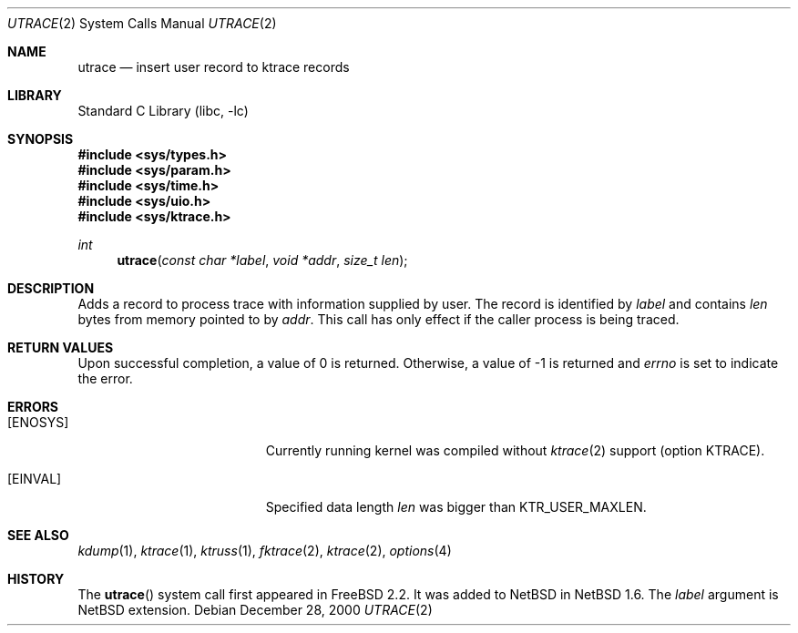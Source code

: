 .\"	$NetBSD: utrace.2,v 1.3.2.2 2002/03/08 21:36:47 nathanw Exp $
.\"
.\" Copyright (c) 2000 The NetBSD Foundation, Inc.
.\" All rights reserved.
.\"
.\" This code is derived from software contributed to The NetBSD Foundation
.\" by Gregory McGarry <g.mcgarry@ieee.org>.
.\"
.\" Redistribution and use in source and binary forms, with or without
.\" modification, are permitted provided that the following conditions
.\" are met:
.\" 1. Redistributions of source code must retain the above copyright
.\"    notice, this list of conditions and the following disclaimer.
.\" 2. Redistributions in binary form must reproduce the above copyright
.\"    notice, this list of conditions and the following disclaimer in the
.\"    documentation and/or other materials provided with the distribution.
.\" 3. All advertising materials mentioning features or use of this software
.\"    must display the following acknowledgement:
.\"      This product includes software developed by the NetBSD
.\"      Foundation, Inc. and its contributors.
.\" 4. Neither the name of The NetBSD Foundation nor the names of its
.\"    contributors may be used to endorse or promote products derived
.\"    from this software without specific prior written permission.
.\"
.\" THIS SOFTWARE IS PROVIDED BY THE AUTHOR ``AS IS'' AND ANY EXPRESS OR
.\" IMPLIED WARRANTIES, INCLUDING, BUT NOT LIMITED TO, THE IMPLIED WARRANTIES
.\" OF MERCHANTABILITY AND FITNESS FOR A PARTICULAR PURPOSE ARE DISCLAIMED.
.\" IN NO EVENT SHALL THE AUTHOR BE LIABLE FOR ANY DIRECT, INDIRECT,
.\" INCIDENTAL, SPECIAL, EXEMPLARY, OR CONSEQUENTIAL DAMAGES (INCLUDING, BUT
.\" NOT LIMITED TO, PROCUREMENT OF SUBSTITUTE GOODS OR SERVICES; LOSS OF USE,
.\" DATA, OR PROFITS; OR BUSINESS INTERRUPTION) HOWEVER CAUSED AND ON ANY
.\" THEORY OF LIABILITY, WHETHER IN CONTRACT, STRICT LIABILITY, OR TORT
.\" (INCLUDING NEGLIGENCE OR OTHERWISE) ARISING IN ANY WAY OUT OF THE USE OF
.\" THIS SOFTWARE, EVEN IF ADVISED OF THE POSSIBILITY OF SUCH DAMAGE.
.\"
.Dd December 28, 2000
.Dt UTRACE 2
.Os
.Sh NAME
.Nm utrace
.Nd insert user record to ktrace records
.Sh LIBRARY
.Lb libc
.Sh SYNOPSIS
.Fd #include \*[Lt]sys/types.h\*[Gt]
.Fd #include \*[Lt]sys/param.h\*[Gt]
.Fd #include \*[Lt]sys/time.h\*[Gt]
.Fd #include \*[Lt]sys/uio.h\*[Gt]
.Fd #include \*[Lt]sys/ktrace.h\*[Gt]
.Ft int
.Fn utrace "const char *label" "void *addr" "size_t len"
.Sh DESCRIPTION
Adds a record to process trace with information supplied by user.
The record is identified by
.Fa label
and contains
.Fa len
bytes from memory pointed to by
.Fa addr .
This call has only effect if the caller process is being traced.
.Sh RETURN VALUES
Upon successful completion, a value of 0 is returned.
Otherwise, a value of -1 is returned and
.Va errno
is set to indicate the error.
.Sh ERRORS
.Bl -tag -width Er
.It Bq Er ENOSYS
Currently running kernel was compiled without
.Xr ktrace 2
support (option KTRACE).
.It Bq Er EINVAL
Specified data length
.Fa len
was bigger than
.Dv KTR_USER_MAXLEN .
.El
.Sh SEE ALSO
.Xr kdump 1 ,
.Xr ktrace 1 ,
.Xr ktruss 1 ,
.Xr fktrace 2 ,
.Xr ktrace 2 ,
.Xr options 4
.Sh HISTORY
The
.Fn utrace
system call first appeared in
.Fx 2.2 .
It was added to
.Nx
in
.Nx 1.6 .
The
.Fa label
argument is
.Nx
extension.

